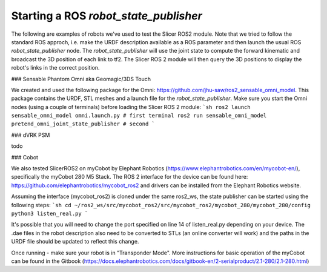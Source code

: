 ======================================
Starting a ROS `robot_state_publisher`
======================================


The following are examples of robots we've used to test the Slicer ROS2 module.  Note that we tried to follow the standard ROS approch, i.e. make the URDF description available as a ROS parameter and then launch the usual ROS `robot_state_publisher` node.  The `robot_state_publisher` will use the joint state to compute the forward kinematic and broadcast the 3D position of each link to tf2.  The Slicer ROS 2 module will then query the 3D positions to display the robot's links in the correct position. 

### Sensable Phantom Omni aka Geomagic/3DS Touch

We created and used the following package for the Omni: https://github.com/jhu-saw/ros2_sensable_omni_model.  This package contains the URDF, STL meshes and a launch file for the `robot_state_publisher`.  Make sure you start the Omni nodes (using a couple of terminals) before loading the Slicer ROS 2 module:
```sh
ros2 launch sensable_omni_model omni.launch.py # first terminal
ros2 run sensable_omni_model pretend_omni_joint_state_publisher # second 
```

### dVRK PSM

todo

### Cobot

We also tested SlicerROS2 on myCobot by Elephant Robotics (https://www.elephantrobotics.com/en/mycobot-en/), specifically the myCobot 280 M5 Stack. 
The ROS 2 interface for the device can be found here: https://github.com/elephantrobotics/mycobot_ros2 and drivers can be installed from the Elephant Robotics website. 

Assuming the interface (mycobot_ros2) is cloned under the same ros2_ws, the state publisher can be started using the following steps: 
```sh
cd ~/ros2_ws/src/mycobot_ros2/src/mycobot_ros2/mycobot_280/mycobot_280/config
python3 listen_real.py
```

It's possible that you will need to change the port specified on line 14 of listen_real.py depending on your device.
The .dae files in the robot description also need to be converted to STLs (an online converter will work) and the paths in the URDF file should be updated to reflect this change. 

Once running - make sure your robot is in "Transponder Mode". More instructions for basic operation of the myCobot can be found in the Gitbook (https://docs.elephantrobotics.com/docs/gitbook-en/2-serialproduct/2.1-280/2.1-280.html)
